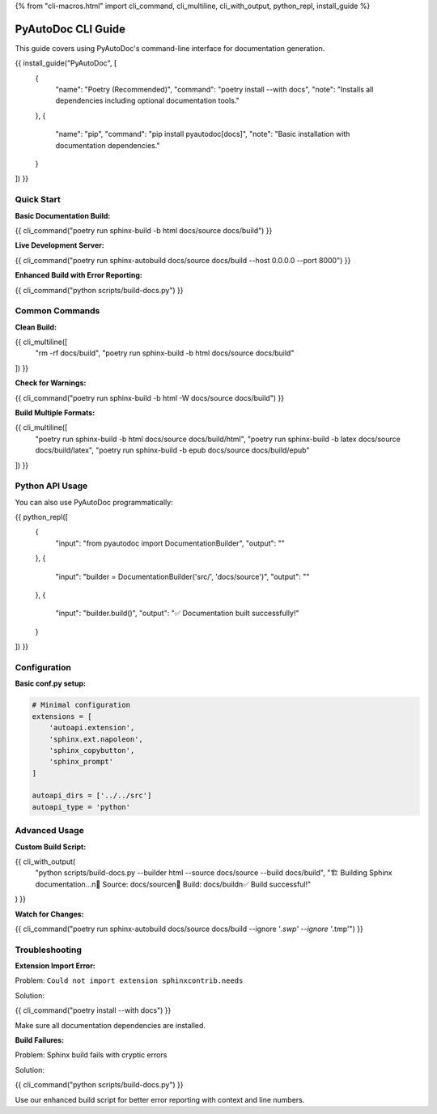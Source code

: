 {% from "cli-macros.html" import cli_command, cli_multiline, cli_with_output, python_repl, install_guide %}

PyAutoDoc CLI Guide
===================

This guide covers using PyAutoDoc's command-line interface for documentation generation.

{{ install_guide("PyAutoDoc", [
    {
        "name": "Poetry (Recommended)",
        "command": "poetry install --with docs",
        "note": "Installs all dependencies including optional documentation tools."
    },
    {
        "name": "pip",
        "command": "pip install pyautodoc[docs]",
        "note": "Basic installation with documentation dependencies."
    }
]) }}

Quick Start
-----------

**Basic Documentation Build:**

{{ cli_command("poetry run sphinx-build -b html docs/source docs/build") }}

**Live Development Server:**

{{ cli_command("poetry run sphinx-autobuild docs/source docs/build --host 0.0.0.0 --port 8000") }}

**Enhanced Build with Error Reporting:**

{{ cli_command("python scripts/build-docs.py") }}

Common Commands
---------------

**Clean Build:**

{{ cli_multiline([
    "rm -rf docs/build",
    "poetry run sphinx-build -b html docs/source docs/build"
]) }}

**Check for Warnings:**

{{ cli_command("poetry run sphinx-build -b html -W docs/source docs/build") }}

**Build Multiple Formats:**

{{ cli_multiline([
    "poetry run sphinx-build -b html docs/source docs/build/html", 
    "poetry run sphinx-build -b latex docs/source docs/build/latex",
    "poetry run sphinx-build -b epub docs/source docs/build/epub"
]) }}

Python API Usage
----------------

You can also use PyAutoDoc programmatically:

{{ python_repl([
    {
        "input": "from pyautodoc import DocumentationBuilder",
        "output": ""
    },
    {
        "input": "builder = DocumentationBuilder('src/', 'docs/source')",
        "output": ""
    },
    {
        "input": "builder.build()",
        "output": "✅ Documentation built successfully!"
    }
]) }}

Configuration
-------------

**Basic conf.py setup:**

.. code-block:: python

   # Minimal configuration
   extensions = [
       'autoapi.extension',
       'sphinx.ext.napoleon',
       'sphinx_copybutton',
       'sphinx_prompt'
   ]
   
   autoapi_dirs = ['../../src']
   autoapi_type = 'python'

Advanced Usage
--------------

**Custom Build Script:**

{{ cli_with_output(
    "python scripts/build-docs.py --builder html --source docs/source --build docs/build",
    "🏗️  Building Sphinx documentation...\n📁 Source: docs/source\n📁 Build:  docs/build\n✅ Build successful!"
) }}

**Watch for Changes:**

{{ cli_command("poetry run sphinx-autobuild docs/source docs/build --ignore '*.swp' --ignore '*.tmp'") }}

Troubleshooting
---------------

**Extension Import Error:**

Problem: ``Could not import extension sphinxcontrib.needs``

Solution:

{{ cli_command("poetry install --with docs") }}

Make sure all documentation dependencies are installed.

**Build Failures:**

Problem: Sphinx build fails with cryptic errors

Solution:

{{ cli_command("python scripts/build-docs.py") }}

Use our enhanced build script for better error reporting with context and line numbers.